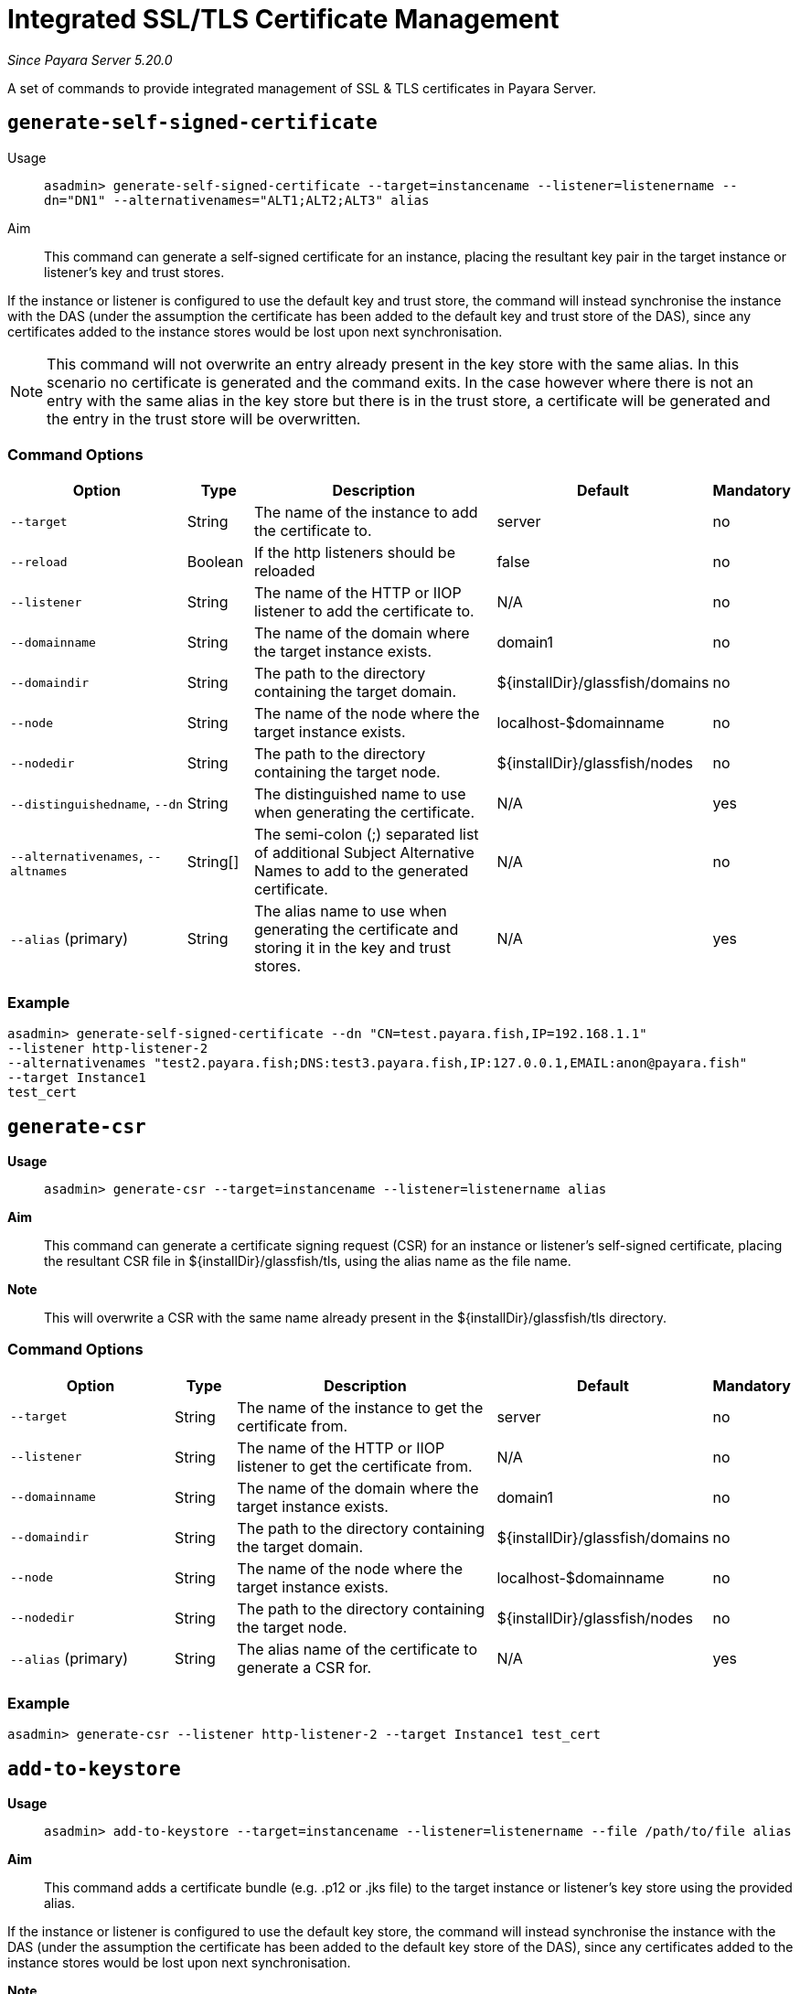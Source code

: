 [[certificate-management]]
= Integrated SSL/TLS Certificate Management

_Since Payara Server 5.20.0_

A set of commands to provide integrated management of SSL & TLS certificates in Payara Server.

[[generate-self-signed-certificate]]
== `generate-self-signed-certificate`

Usage::
`asadmin> generate-self-signed-certificate --target=instancename --listener=listenername --dn="DN1" --alternativenames="ALT1;ALT2;ALT3" alias`

Aim::
This command can generate a self-signed certificate for an instance, placing the resultant key pair in the target
instance or listener's key and trust stores.

If the instance or listener is configured to use the default key and trust store, the command will instead synchronise
the instance with the DAS (under the assumption the certificate has been added to the default key and trust store of
the DAS), since any certificates added to the instance stores would be lost upon next synchronisation.

NOTE: This command will not overwrite an entry already present in the key store with the same alias. In this scenario no certificate is generated and the command exits. In the case however where there is not an entry with the same alias in the key store but there is in the trust store, a certificate will be generated and the entry in the trust store will be overwritten.

[[command-options-self]]
=== Command Options

[cols="3,1,5,1,1",options="header"]
|===
|Option
|Type
|Description
|Default
|Mandatory

|`--target`
|String
|The name of the instance to add the certificate to.
|server
|no

|`--reload`
|Boolean
|If the http listeners should be reloaded
|false
|no

|`--listener`
|String
|The name of the HTTP or IIOP listener to add the certificate to.
|N/A
|no

|`--domainname`
|String
|The name of the domain where the target instance exists.
|domain1
|no

|`--domaindir`
|String
|The path to the directory containing the target domain.
|${installDir}/glassfish/domains
|no

|`--node`
|String
|The name of the node where the target instance exists.
|localhost-$domainname
|no

|`--nodedir`
|String
|The path to the directory containing the target node.
|${installDir}/glassfish/nodes
|no

|`--distinguishedname`, `--dn`
|String
|The distinguished name to use when generating the certificate.
|N/A
|yes

|`--alternativenames`, `--altnames`
|String[]
|The semi-colon (;) separated list of additional Subject Alternative Names to add to the generated certificate.
|N/A
|no

|`--alias` (primary)
|String
|The alias name to use when generating the certificate and storing it in the key and trust stores.
|N/A
|yes

|===

[[example-self]]
=== Example

[source, shell]
----
asadmin> generate-self-signed-certificate --dn "CN=test.payara.fish,IP=192.168.1.1"
--listener http-listener-2
--alternativenames "test2.payara.fish;DNS:test3.payara.fish,IP:127.0.0.1,EMAIL:anon@payara.fish"
--target Instance1
test_cert
----

[[generate-csr]]
== `generate-csr`

*Usage*::
`asadmin> generate-csr --target=instancename --listener=listenername alias`

*Aim*::
This command can generate a certificate signing request (CSR) for an instance or listener's self-signed certificate,
placing the resultant CSR file in ${installDir}/glassfish/tls, using the alias name as the file name.

*Note*::
This will overwrite a CSR with the same name already present in the ${installDir}/glassfish/tls directory.

[[command-options-csr]]
=== Command Options

[cols="3,1,5,1,1",options="header"]
|===
|Option
|Type
|Description
|Default
|Mandatory

|`--target`
|String
|The name of the instance to get the certificate from.
|server
|no

|`--listener`
|String
|The name of the HTTP or IIOP listener to get the certificate from.
|N/A
|no

|`--domainname`
|String
|The name of the domain where the target instance exists.
|domain1
|no

|`--domaindir`
|String
|The path to the directory containing the target domain.
|${installDir}/glassfish/domains
|no

|`--node`
|String
|The name of the node where the target instance exists.
|localhost-$domainname
|no

|`--nodedir`
|String
|The path to the directory containing the target node.
|${installDir}/glassfish/nodes
|no

|`--alias` (primary)
|String
|The alias name of the certificate to generate a CSR for.
|N/A
|yes

|===

[[example-csr]]
=== Example

[source, shell]
----
asadmin> generate-csr --listener http-listener-2 --target Instance1 test_cert
----

[[add-to-keystore]]
== `add-to-keystore`

*Usage*::
`asadmin> add-to-keystore --target=instancename --listener=listenername --file /path/to/file alias`

*Aim*::
This command adds a certificate bundle (e.g. .p12 or .jks file) to the target instance
or listener's key store using the provided alias.

If the instance or listener is configured to use the default key store, the command will instead synchronise
the instance with the DAS (under the assumption the certificate has been added to the default key store of
the DAS), since any certificates added to the instance stores would be lost upon next synchronisation.

*Note*::
This will overwrite an entry already present with the same alias. A certificate without a private key cannot be
used by a HTTP listener and will return a warning.

[[command-options-keystore]]
=== Command Options

[cols="3,1,5,1,1",options="header"]
|===
|Option
|Type
|Description
|Default
|Mandatory

|`--target`
|String
|The name of the instance to add the certificate to.
|server
|no

|`--reload`
|Boolean
|If the http listeners should be reloaded
|false
|no

|`--listener`
|String
|The name of the HTTP or IIOP listener to add the certificate to.
|N/A
|no

|`--domainname`
|String
|The name of the domain where the target instance exists.
|domain1
|no

|`--domaindir`
|String
|The path to the directory containing the target domain.
|${installDir}/glassfish/domains
|no

|`--node`
|String
|The name of the node where the target instance exists.
|localhost-$domainname
|no

|`--nodedir`
|String
|The path to the directory containing the target node.
|${installDir}/glassfish/nodes
|no

|`--file`
|File
|The bundle file to add to the target key store
|N/A
|yes

|`--alias` (primary)
|String
|The alias name to store the certificate bundle in the key store under.
|N/A
|yes

|===

[[example-keystore]]
=== Example

[source, shell]
----
asadmin> add-to-keystore --file /home/anon/Downloads/mycert.p12 mycert
----

[[add-to-truststore]]
== `add-to-truststore`

*Usage*::
`asadmin> add-to-truststore --target=instancename --listener=listenername --file /path/to/file alias`

*Aim*::
This command adds a certificate (e.g. `.cert` file) to the target instance or listener's trust store.
or listener's trust store using the provided alias.

If the instance or listener is configured to use the default trust store, the command will instead synchronise
the instance with the DAS (under the assumption the certificate has been added to the default trust store of
the DAS), since any certificates added to the instance stores would be lost upon next synchronisation.

*Note*::
This will overwrite an entry already present with the same alias.

[[command-options-truststore]]
=== Command Options

[cols="3,1,5,1,1",options="header"]
|===
|Option
|Type
|Description
|Default
|Mandatory

|`--target`
|String
|The name of the instance to add the certificate to.
|server
|no

|`--reload`
|Boolean
|If the http listeners should be reloaded
|false
|no

|`--listener`
|String
|The name of the HTTP or IIOP listener to add the certificate to.
|N/A
|no

|`--domainname`
|String
|The name of the domain where the target instance exists.
|domain1
|no

|`--domaindir`
|String
|The path to the directory containing the target domain.
|${installDir}/glassfish/domains
|no

|`--node`
|String
|The name of the node where the target instance exists.
|localhost-$domainname
|no

|`--nodedir`
|String
|The path to the directory containing the target node.
|${installDir}/glassfish/nodes
|no

|`--file`
|File
|The certificate file to add to the target trust store
|N/A
|yes

|`--alias` (primary)
|String
|The alias name to store the certificate in the trust store under.
|N/A
|yes

|===

[[example-truststore]]
=== Example

[source, shell]
----
asadmin> add-to-keystore --file /home/anon/Downloads/mycert.p12 mycert
----

[[remove-from-keystore]]
== `remove-from-keystore`

*Usage*::
`asadmin> remove-from-keystore --target=instancename --listener=listenername alias`

*Aim*::
This command removes a certificate from the target instance or listener's key store matching the provided alias.

If the instance or listener is configured to use the default key store, the command will instead synchronise
the instance with the DAS (under the assumption the certificate has been removed from the default key store of
the DAS), since any certificates removed from the instance stores would be lost upon next synchronisation.

[[command-options-remove]]
=== Command Options

[cols="3,1,5,1,1",options="header"]
|===
|Option
|Type
|Description
|Default
|Mandatory

|`--target`
|String
|The name of the instance to remove the certificate from.
|server
|no

|`--reload`
|Boolean
|If the http listeners should be reloaded
|false
|no

|`--listener`
|String
|The name of the HTTP or IIOP listener to remove the certificate from.
|N/A
|no

|`--domainname`
|String
|The name of the domain where the target instance exists.
|domain1
|no

|`--domaindir`
|String
|The path to the directory containing the target domain.
|${installDir}/glassfish/domains
|no

|`--node`
|String
|The name of the node where the target instance exists.
|localhost-$domainname
|no

|`--nodedir`
|String
|The path to the directory containing the target node.
|${installDir}/glassfish/nodes
|no

|`--alias` (primary)
|String
|The alias name of the certificate to remove.
|N/A
|yes

|===

[[example-remove]]
=== Example

[source, shell]
----
asadmin> remove-from-keystore --domain_name production --target Instance1 --listener http-listener-2 mycert
----

[[remove-from-truststore]]
== `remove-from-truststore`

*Usage*::
`asadmin> remove-from-truststore --target=instancename --listener=listenername alias`

*Aim*::
This command removes a certificate from the target instance or listener's trust store matching the provided alias.

If the instance or listener is configured to use the default trust store, the command will instead synchronise
the instance with the DAS (under the assumption the certificate has been removed from the default trust store of
the DAS), since any certificates removed from the instance stores would be lost upon next synchronisation.

[[command-options-removetrust]]
=== Command Options

[cols="3,1,5,1,1",options="header"]
|===
|Option
|Type
|Description
|Default
|Mandatory

|`--target`
|String
|The name of the instance to remove the certificate from.
|server
|no

|`--reload`
|Boolean
|If the http listeners should be reloaded
|false
|no

|`--listener`
|String
|The name of the HTTP or IIOP listener to remove the certificate from.
|N/A
|no

|`--domainname`
|String
|The name of the domain where the target instance exists.
|domain1
|no

|`--domaindir`
|String
|The path to the directory containing the target domain.
|${installDir}/glassfish/domains
|no

|`--node`
|String
|The name of the node where the target instance exists.
|localhost-$domainname
|no

|`--nodedir`
|String
|The path to the directory containing the target node.
|${installDir}/glassfish/nodes
|no

|`--alias` (primary)
|String
|The alias name of the certificate to remove.
|N/A
|yes

|===

[[example-removetrust]]
=== Example

[source, shell]
----
asadmin> remove-from-truststore --domain_name production --target Instance1 --listener http-listener-2 mycert
----


[[remove-expired-certificates]]
== `remove-expired-certificates`

*Usage*::
`asadmin> remove-expired-certificates --target=instancename --listener=listenername`

*Aim*::
This command removes all expired certificates from the target instance or listener's key and trust stores.

If the instance or listener is configured to use the default trust store, the command will instead synchronise
the instance with the DAS (under the assumption the certificate has been removed from the default trust store of
the DAS), since any certificates removed from the instance stores would be lost upon next synchronisation.

[[command-options-expired]]
=== Command Options

[cols="3,1,5,1,1",options="header"]
|===
|Option
|Type
|Description
|Default
|Mandatory

|`--target`
|String
|The name of the instance to remove expired certificates from.
|server
|no

|`--reload`
|Boolean
|If the http listeners should be reloaded
|false
|no

|`--listener`
|String
|The name of the HTTP or IIOP listener to remove expired certificates from.
|N/A
|no

|`--domainname`
|String
|The name of the domain where the target instance exists.
|domain1
|no

|`--domaindir`
|String
|The path to the directory containing the target domain.
|${installDir}/glassfish/domains
|no

|`--node`
|String
|The name of the node where the target instance exists.
|localhost-$domainname
|no

|`--nodedir`
|String
|The path to the directory containing the target node.
|${installDir}/glassfish/nodes
|no

|===

[[example-expired]]
=== Example

[source, shell]
----
asadmin> remove-expired-certificates --domain_name production --target Instance1 --listener http-listener-2
----

[[list-keystore-entries]]
== `list-keystore-entries`

_Since Payara Server 5.21.0_

*Usage*::
`asadmin> list-keystore-entries --target=instancename --listener=listenername`

*Aim*::
This command displays either all or a specific store entry from the target instance or listener's key store.

[[command-options-list]]
=== Command Options

[cols="3,1,5,1,1",options="header"]
|===
|Option
|Type
|Description
|Default
|Mandatory

|`--target`
|String
|The name of the instance to list certificates from.
|server
|no

|`--listener`
|String
|The name of the HTTP or IIOP listener to list certificates from.
|N/A
|no

|`--domainname`
|String
|The name of the domain where the target instance exists.
|domain1
|no

|`--domaindir`
|String
|The path to the directory containing the target domain.
|${installDir}/glassfish/domains
|no

|`--node`
|String
|The name of the node where the target instance exists.
|localhost-$domainname
|no

|`--nodedir`
|String
|The path to the directory containing the target node.
|${installDir}/glassfish/nodes
|no

|`--verbose`
|Boolean
|Whether or not to print the full entry details.
|false
|no

|`--alias` (primary)
|String
|The alias name of the entry to list. If not provided then all entries are listed.
|N/A
|false

|===

[[example-list]]
=== Example

[source, shell]
----
asadmin> list-keystore-entries --domain_name production --target Instance1 --listener http-listener-2 mycert
----

[[list-truststore-entries]]
== `list-truststore-entries`

_Since Payara Server 5.21.0_

*Usage*::
`asadmin> list-truststore-entries --target=instancename --listener=listenername`

*Aim*::
This command displays either all or a specific store entry from the target instance or listener's trust store.

[[command-options]]
=== Command Options

[cols="3,1,5,1,1",options="header"]
|===
|Option
|Type
|Description
|Default
|Mandatory

|`--target`
|String
|The name of the instance to list certificates from.
|server
|no

|`--listener`
|String
|The name of the HTTP or IIOP listener to list certificates from.
|N/A
|no

|`--domainname`
|String
|The name of the domain where the target instance exists.
|domain1
|no

|`--domaindir`
|String
|The path to the directory containing the target domain.
|${installDir}/glassfish/domains
|no

|`--node`
|String
|The name of the node where the target instance exists.
|localhost-$domainname
|no

|`--nodedir`
|String
|The path to the directory containing the target node.
|${installDir}/glassfish/nodes
|no

|`--verbose`
|Boolean
|Whether or not to print the full entry details.
|false
|no

|`--alias` (primary)
|String
|The alias name of the entry to list. If not provided then all entries are listed.
|N/A
|false

|===

[[example]]
=== Example

[source, shell]
----
asadmin> list-truststore-entries --domain_name production --target Instance1 --listener http-listener-2 mycert
----
